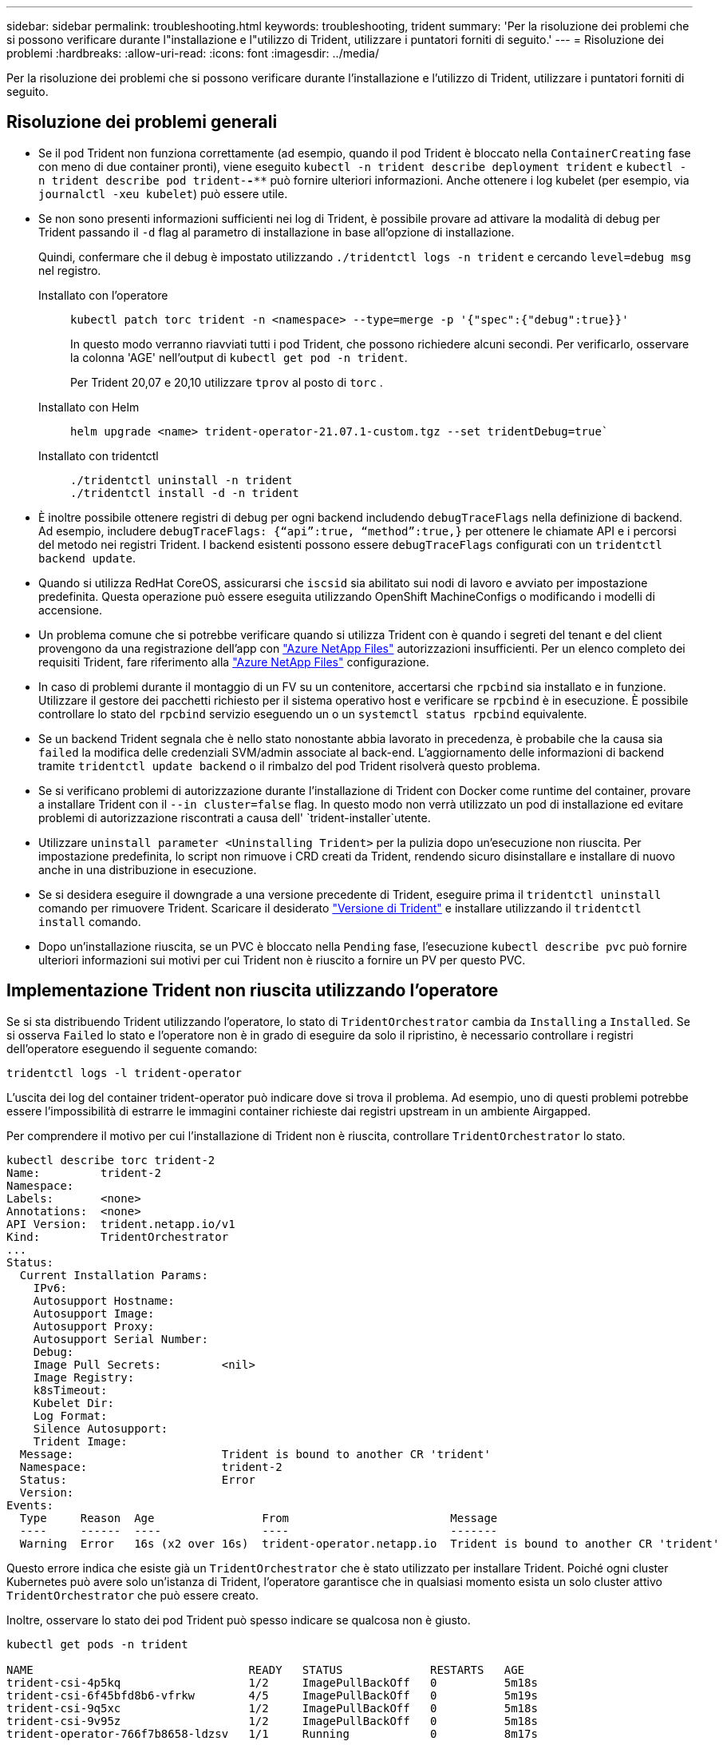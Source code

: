 ---
sidebar: sidebar 
permalink: troubleshooting.html 
keywords: troubleshooting, trident 
summary: 'Per la risoluzione dei problemi che si possono verificare durante l"installazione e l"utilizzo di Trident, utilizzare i puntatori forniti di seguito.' 
---
= Risoluzione dei problemi
:hardbreaks:
:allow-uri-read: 
:icons: font
:imagesdir: ../media/


[role="lead"]
Per la risoluzione dei problemi che si possono verificare durante l'installazione e l'utilizzo di Trident, utilizzare i puntatori forniti di seguito.



== Risoluzione dei problemi generali

* Se il pod Trident non funziona correttamente (ad esempio, quando il pod Trident è bloccato nella `ContainerCreating` fase con meno di due container pronti), viene eseguito `kubectl -n trident describe deployment trident` e `kubectl -n trident describe pod trident-********-****` può fornire ulteriori informazioni. Anche ottenere i log kubelet (per esempio, via `journalctl -xeu kubelet`) può essere utile.
* Se non sono presenti informazioni sufficienti nei log di Trident, è possibile provare ad attivare la modalità di debug per Trident passando il `-d` flag al parametro di installazione in base all'opzione di installazione.
+
Quindi, confermare che il debug è impostato utilizzando `./tridentctl logs -n trident` e cercando `level=debug msg` nel registro.

+
Installato con l'operatore::
+
--
[listing]
----
kubectl patch torc trident -n <namespace> --type=merge -p '{"spec":{"debug":true}}'
----
In questo modo verranno riavviati tutti i pod Trident, che possono richiedere alcuni secondi. Per verificarlo, osservare la colonna 'AGE' nell'output di `kubectl get pod -n trident`.

Per Trident 20,07 e 20,10 utilizzare `tprov` al posto di `torc` .

--
Installato con Helm::
+
--
[listing]
----
helm upgrade <name> trident-operator-21.07.1-custom.tgz --set tridentDebug=true`
----
--
Installato con tridentctl::
+
--
[listing]
----
./tridentctl uninstall -n trident
./tridentctl install -d -n trident
----
--


* È inoltre possibile ottenere registri di debug per ogni backend includendo `debugTraceFlags` nella definizione di backend. Ad esempio, includere `debugTraceFlags: {“api”:true, “method”:true,}` per ottenere le chiamate API e i percorsi del metodo nei registri Trident. I backend esistenti possono essere `debugTraceFlags` configurati con un `tridentctl backend update`.
* Quando si utilizza RedHat CoreOS, assicurarsi che `iscsid` sia abilitato sui nodi di lavoro e avviato per impostazione predefinita. Questa operazione può essere eseguita utilizzando OpenShift MachineConfigs o modificando i modelli di accensione.
* Un problema comune che si potrebbe verificare quando si utilizza Trident con è quando i segreti del tenant e del client provengono da una registrazione dell'app con https://azure.microsoft.com/en-us/services/netapp/["Azure NetApp Files"] autorizzazioni insufficienti. Per un elenco completo dei requisiti Trident, fare riferimento alla link:trident-use/anf.html["Azure NetApp Files"] configurazione.
* In caso di problemi durante il montaggio di un FV su un contenitore, accertarsi che `rpcbind` sia installato e in funzione. Utilizzare il gestore dei pacchetti richiesto per il sistema operativo host e verificare se `rpcbind` è in esecuzione. È possibile controllare lo stato del `rpcbind` servizio eseguendo un o un `systemctl status rpcbind` equivalente.
* Se un backend Trident segnala che è nello stato nonostante abbia lavorato in precedenza, è probabile che la causa sia `failed` la modifica delle credenziali SVM/admin associate al back-end. L'aggiornamento delle informazioni di backend tramite `tridentctl update backend` o il rimbalzo del pod Trident risolverà questo problema.
* Se si verificano problemi di autorizzazione durante l'installazione di Trident con Docker come runtime del container, provare a installare Trident con il `--in cluster=false` flag. In questo modo non verrà utilizzato un pod di installazione ed evitare problemi di autorizzazione riscontrati a causa dell' `trident-installer`utente.
* Utilizzare `uninstall parameter <Uninstalling Trident>` per la pulizia dopo un'esecuzione non riuscita. Per impostazione predefinita, lo script non rimuove i CRD creati da Trident, rendendo sicuro disinstallare e installare di nuovo anche in una distribuzione in esecuzione.
* Se si desidera eseguire il downgrade a una versione precedente di Trident, eseguire prima il `tridentctl uninstall` comando per rimuovere Trident. Scaricare il desiderato https://github.com/NetApp/trident/releases["Versione di Trident"] e installare utilizzando il `tridentctl install` comando.
* Dopo un'installazione riuscita, se un PVC è bloccato nella `Pending` fase, l'esecuzione `kubectl describe pvc` può fornire ulteriori informazioni sui motivi per cui Trident non è riuscito a fornire un PV per questo PVC.




== Implementazione Trident non riuscita utilizzando l'operatore

Se si sta distribuendo Trident utilizzando l'operatore, lo stato di `TridentOrchestrator` cambia da `Installing` a `Installed`. Se si osserva `Failed` lo stato e l'operatore non è in grado di eseguire da solo il ripristino, è necessario controllare i registri dell'operatore eseguendo il seguente comando:

[listing]
----
tridentctl logs -l trident-operator
----
L'uscita dei log del container trident-operator può indicare dove si trova il problema. Ad esempio, uno di questi problemi potrebbe essere l'impossibilità di estrarre le immagini container richieste dai registri upstream in un ambiente Airgapped.

Per comprendere il motivo per cui l'installazione di Trident non è riuscita, controllare `TridentOrchestrator` lo stato.

[listing]
----
kubectl describe torc trident-2
Name:         trident-2
Namespace:
Labels:       <none>
Annotations:  <none>
API Version:  trident.netapp.io/v1
Kind:         TridentOrchestrator
...
Status:
  Current Installation Params:
    IPv6:
    Autosupport Hostname:
    Autosupport Image:
    Autosupport Proxy:
    Autosupport Serial Number:
    Debug:
    Image Pull Secrets:         <nil>
    Image Registry:
    k8sTimeout:
    Kubelet Dir:
    Log Format:
    Silence Autosupport:
    Trident Image:
  Message:                      Trident is bound to another CR 'trident'
  Namespace:                    trident-2
  Status:                       Error
  Version:
Events:
  Type     Reason  Age                From                        Message
  ----     ------  ----               ----                        -------
  Warning  Error   16s (x2 over 16s)  trident-operator.netapp.io  Trident is bound to another CR 'trident'
----
Questo errore indica che esiste già un `TridentOrchestrator` che è stato utilizzato per installare Trident. Poiché ogni cluster Kubernetes può avere solo un'istanza di Trident, l'operatore garantisce che in qualsiasi momento esista un solo cluster attivo `TridentOrchestrator` che può essere creato.

Inoltre, osservare lo stato dei pod Trident può spesso indicare se qualcosa non è giusto.

[listing]
----
kubectl get pods -n trident

NAME                                READY   STATUS             RESTARTS   AGE
trident-csi-4p5kq                   1/2     ImagePullBackOff   0          5m18s
trident-csi-6f45bfd8b6-vfrkw        4/5     ImagePullBackOff   0          5m19s
trident-csi-9q5xc                   1/2     ImagePullBackOff   0          5m18s
trident-csi-9v95z                   1/2     ImagePullBackOff   0          5m18s
trident-operator-766f7b8658-ldzsv   1/1     Running            0          8m17s
----
È possibile notare che i pod non sono in grado di inizializzare completamente perché una o più immagini container non sono state recuperate.

Per risolvere il problema, è necessario modificare la `TridentOrchestrator` CR. In alternativa, è possibile eliminare `TridentOrchestrator`, e crearne uno nuovo con la definizione modificata e precisa.



== Distribuzione Trident non riuscita mediante `tridentctl`

Per aiutare a capire cosa è andato storto, si potrebbe eseguire nuovamente l'installatore usando l'``-d``argomento, che attiverà la modalità debug e aiuterà a capire qual è il problema:

[listing]
----
./tridentctl install -n trident -d
----
Dopo aver risolto il problema, è possibile ripulire l'installazione come segue, quindi eseguire nuovamente il `tridentctl install` comando:

[listing]
----
./tridentctl uninstall -n trident
INFO Deleted Trident deployment.
INFO Deleted cluster role binding.
INFO Deleted cluster role.
INFO Deleted service account.
INFO Removed Trident user from security context constraint.
INFO Trident uninstallation succeeded.
----


== Rimuovere completamente Trident e CRD

È possibile rimuovere completamente Trident e tutti i CRD creati e le risorse personalizzate associate.


WARNING: Questa operazione non può essere annullata. Non eseguire questa operazione a meno che non si desideri una nuova installazione di Trident. Per disinstallare Trident senza rimuovere i CRD, fare riferimento a link:trident-managing-k8s/uninstall-trident.html["Disinstallare Trident"].

[role="tabbed-block"]
====
.Operatore Trident
--
Per disinstallare Trident e rimuovere completamente i CRD utilizzando l'operatore Trident:

[listing]
----
kubectl patch torc <trident-orchestrator-name> --type=merge -p '{"spec":{"wipeout":["crds"],"uninstall":true}}'
----
--
.Timone
--
Per disinstallare Trident e rimuovere completamente i CRD utilizzando Helm:

[listing]
----
kubectl patch torc trident --type=merge -p '{"spec":{"wipeout":["crds"],"uninstall":true}}'
----
--
.<code> ® </code>
--
Per rimuovere completamente i CRD dopo aver disinstallato Trident utilizzando `tridentctl`

[listing]
----
tridentctl obliviate crd
----
--
====


== Guasto durante l'unstadiazione del nodo NVMe con namespace di blocchi raw RWX o Kubernetes 1,26

Se utilizzi Kubernetes 1,26, il processo di staging del nodo potrebbe avere esito negativo quando utilizzi NVMe/TCP con namespace di blocchi raw RWX. I seguenti scenari forniscono una soluzione al problema. In alternativa, puoi eseguire l'upgrade di Kubernetes alla versione 1,27.



=== Eliminato il namespace e il pod

Prendi in considerazione uno scenario in cui hai un namespace gestito Trident (volume persistente NVMe) collegato a un pod. Se si elimina lo spazio dei nomi direttamente dal back-end ONTAP, il processo di disinstallazione si blocca dopo aver tentato di eliminare il pod. Questo scenario non influisce sul cluster Kubernetes o su altre funzionalità.

.Soluzione alternativa
Smontare il volume persistente (corrispondente a quel namespace) dal nodo rispettivo ed eliminarlo.



=== LIF dati bloccate

 If you block (or bring down) all the dataLIFs of the NVMe Trident backend, the unstaging process gets stuck when you attempt to delete the pod. In this scenario, you cannot run any NVMe CLI commands on the Kubernetes node.
.Soluzione alternativa
Richiamare dataLIFS per ripristinare la funzionalità completa.



=== Mapping spazio dei nomi eliminato

 If you remove the `hostNQN` of the worker node from the corresponding subsystem, the unstaging process gets stuck when you attempt to delete the pod. In this scenario, you cannot run any NVMe CLI commands on the Kubernetes node.
.Soluzione alternativa
Aggiungere la `hostNQN` parte posteriore al sottosistema.
